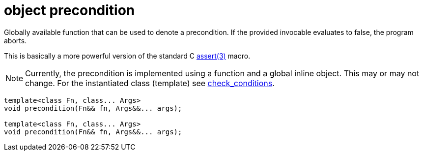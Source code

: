 = object precondition

Globally available function that can be used to denote a precondition.
If the provided invocable evaluates to false, the program aborts.

This is basically a more powerful version of the standard C https://man.bsd.lv/assert[assert(3)] macro.

NOTE: Currently, the precondition is implemented using a function and a global inline object.
This may or may not change.
For the instantiated class (template) see xref:class_check_conditions.adoc[check_conditions].

[source,cpp]
----
template<class Fn, class... Args>
void precondition(Fn&& fn, Args&&... args);

template<class Fn, class... Args>
void precondition(Fn&& fn, Args&&... args);
----
